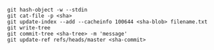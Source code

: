 #+BEGIN_SRC shell
git hash-object -w --stdin
git cat-file -p <sha>
git update-index --add --cacheinfo 100644 <sha-blob> filename.txt
git write-tree
git commit-tree <sha-tree> -m 'message'
git update-ref refs/heads/master <sha-commit>
#+END_SRC
